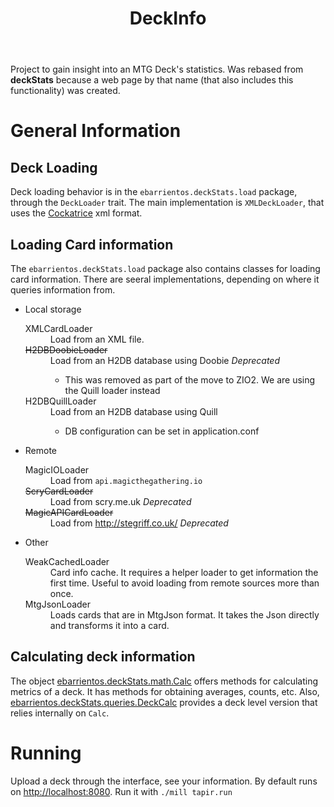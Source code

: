 #+TITLE:DeckInfo

Project to gain insight into an MTG Deck's statistics.
Was rebased from *deckStats* because a web page by that name (that also includes
this functionality) was created.
* General Information
** Deck Loading
   Deck loading behavior is in the ~ebarrientos.deckStats.load~ package, through
   the ~DeckLoader~ trait. The main implementation is ~XMLDeckLoader~, that uses
   the [[https://cockatrice.github.io][Cockatrice]] xml format.
** Loading Card information
   The ~ebarrientos.deckStats.load~  package also contains classes for loading
   card information. There are seeral implementations, depending on where it
   queries information from.
   - Local storage
     - XMLCardLoader    :: Load from an XML file.
     - +H2DBDoobieLoader+ :: Load from an H2DB database using Doobie /Deprecated/
       - This was removed as part of the move to ZIO2. We are using the Quill
         loader instead
     - H2DBQuillLoader  :: Load from an H2DB database using Quill
       - DB configuration can be set in application.conf
   - Remote
     - MagicIOLoader      :: Load from =api.magicthegathering.io=
     - +ScryCardLoader+     :: Load from scry.me.uk /Deprecated/
     - +MagicAPICardLoader+ :: Load from http://stegriff.co.uk/ /Deprecated/
   - Other
     - WeakCachedLoader :: Card info cache. It requires a helper loader to get
       information the first time. Useful to avoid loading from remote sources
       more than once.
     - MtgJsonLoader    :: Loads cards that are in MtgJson format. It takes the
       Json directly and transforms it into a card.
** Calculating deck information
   The object [[file:core/src/main/scala/ebarrientos/deckStats/math/Calc.scala::package ebarrientos.deckStats.math][ebarrientos.deckStats.math.Calc]] offers methods for calculating
   metrics of a deck. It has methods for obtaining averages, counts, etc.
   Also, [[file:core/src/main/scala/ebarrientos/deckStats/queries/DeckCalc.scala::package ebarrientos.deckStats.queries][ebarrientos.deckStats.queries.DeckCalc]] provides a deck level version
   that relies internally on ~Calc~.
* Running
Upload a deck through the interface, see your information. By default runs on
http://localhost:8080. Run it with ~./mill tapir.run~
